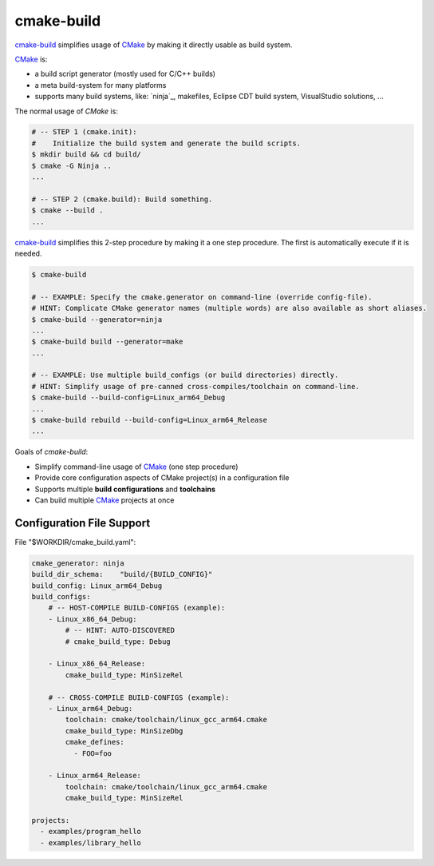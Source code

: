 cmake-build
=============================================================================

.. _CMake: https://cmake.org
.. _`cmake-build`: https://github.com/jenisys/cmake-build

`cmake-build`_ simplifies usage of `CMake`_ by making it directly usable
as build system.

`CMake`_ is:

* a build script generator (mostly used for C/C++ builds)
* a meta build-system for many platforms
* supports many build systems, like:
  `ninja`_, makefiles, Eclipse CDT build system, VisualStudio solutions, ...

The normal usage of `CMake` is:

.. code-block:: sh

    # -- STEP 1 (cmake.init):
    #    Initialize the build system and generate the build scripts.
    $ mkdir build && cd build/
    $ cmake -G Ninja ..
    ...

    # -- STEP 2 (cmake.build): Build something.
    $ cmake --build .
    ...

`cmake-build`_ simplifies this 2-step procedure by making it a one step procedure.
The first is automatically execute if it is needed.

.. code-block:: sh

    $ cmake-build

    # -- EXAMPLE: Specify the cmake.generator on command-line (override config-file).
    # HINT: Complicate CMake generator names (multiple words) are also available as short aliases.
    $ cmake-build --generator=ninja
    ...
    $ cmake-build build --generator=make
    ...

    # -- EXAMPLE: Use multiple build_configs (or build directories) directly.
    # HINT: Simplify usage of pre-canned cross-compiles/toolchain on command-line.
    $ cmake-build --build-config=Linux_arm64_Debug
    ...
    $ cmake-build rebuild --build-config=Linux_arm64_Release
    ...


Goals of `cmake-build`:

* Simplify command-line usage of `CMake`_ (one step procedure)
* Provide core configuration aspects of CMake project(s) in a configuration file
* Supports multiple **build configurations** and **toolchains**
* Can build multiple `CMake`_ projects at once


Configuration File Support
-----------------------------------------------------------------------------

File "$WORKDIR/cmake_build.yaml":

.. code-block:: yaml

    cmake_generator: ninja
    build_dir_schema:    "build/{BUILD_CONFIG}"
    build_config: Linux_arm64_Debug
    build_configs:
        # -- HOST-COMPILE BUILD-CONFIGS (example):
        - Linux_x86_64_Debug:
            # -- HINT: AUTO-DISCOVERED
            # cmake_build_type: Debug

        - Linux_x86_64_Release:
            cmake_build_type: MinSizeRel

        # -- CROSS-COMPILE BUILD-CONFIGS (example):
        - Linux_arm64_Debug:
            toolchain: cmake/toolchain/linux_gcc_arm64.cmake
            cmake_build_type: MinSizeDbg
            cmake_defines:
              - FOO=foo

        - Linux_arm64_Release:
            toolchain: cmake/toolchain/linux_gcc_arm64.cmake
            cmake_build_type: MinSizeRel

    projects:
      - examples/program_hello
      - examples/library_hello
